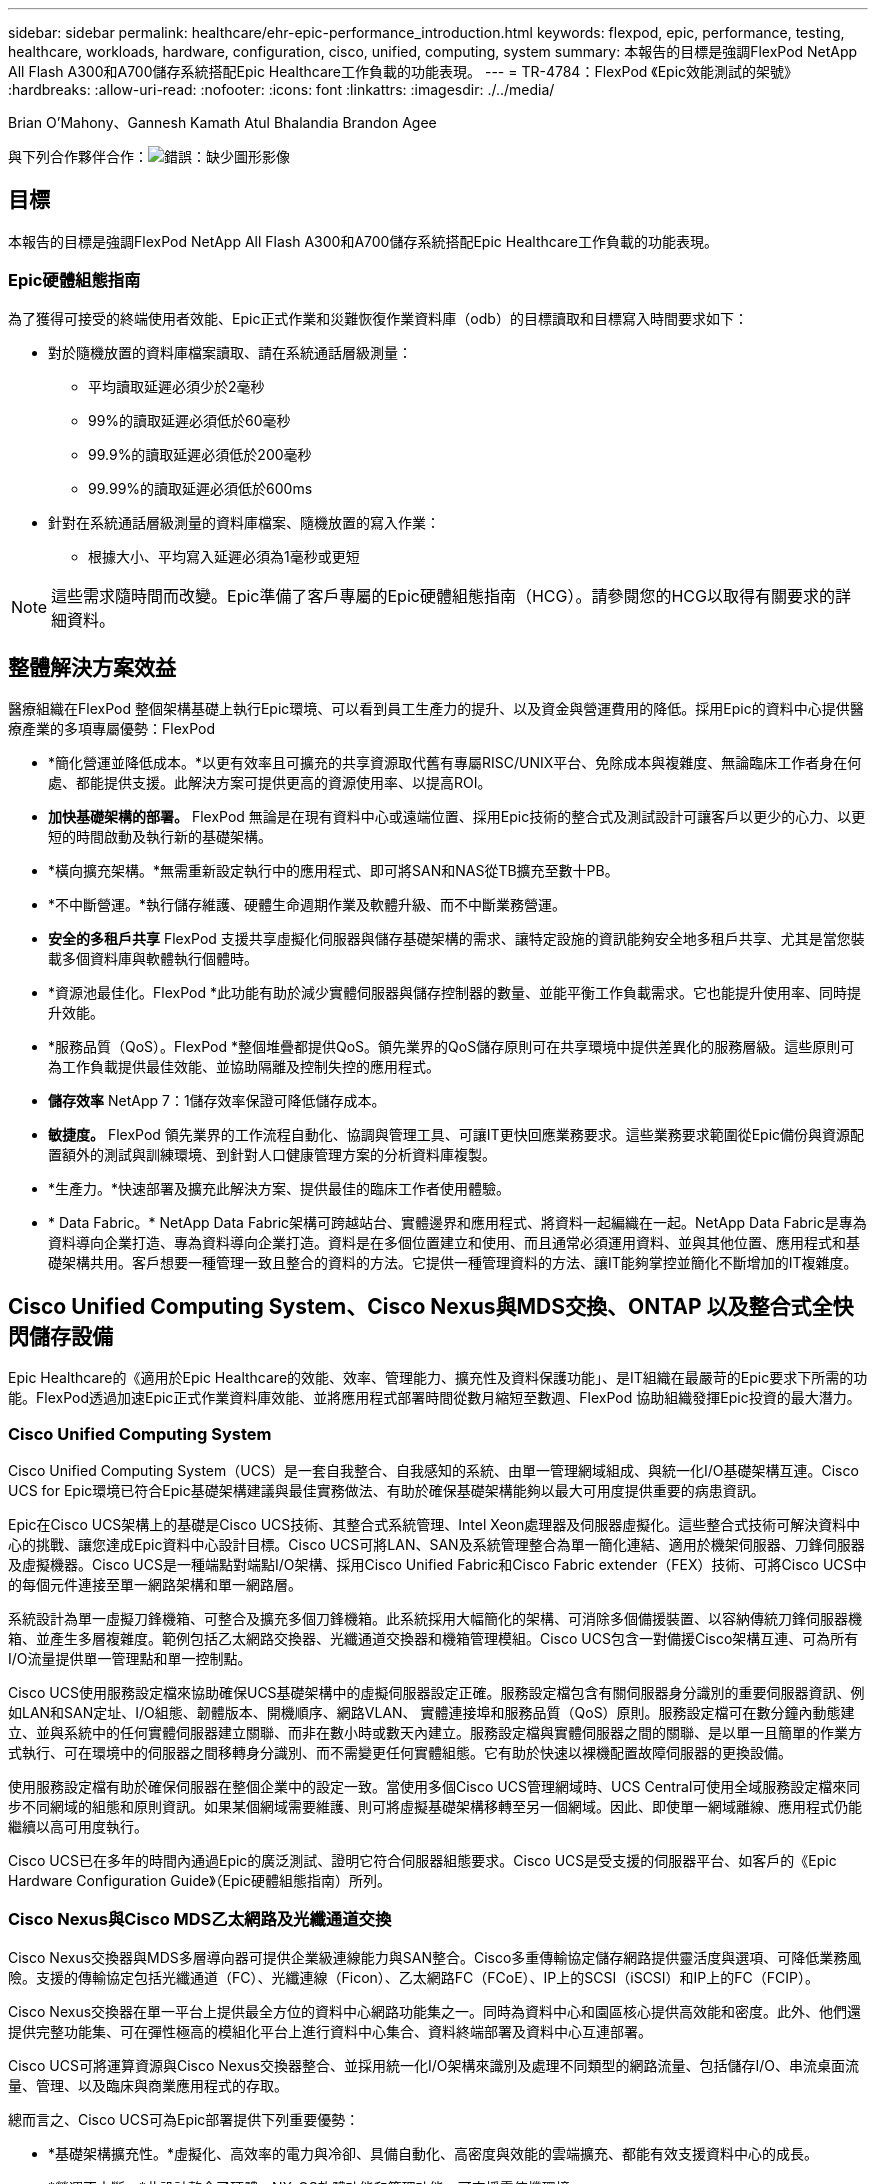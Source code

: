 ---
sidebar: sidebar 
permalink: healthcare/ehr-epic-performance_introduction.html 
keywords: flexpod, epic, performance, testing, healthcare, workloads, hardware, configuration, cisco, unified, computing, system 
summary: 本報告的目標是強調FlexPod NetApp All Flash A300和A700儲存系統搭配Epic Healthcare工作負載的功能表現。 
---
= TR-4784：FlexPod 《Epic效能測試的架號》
:hardbreaks:
:allow-uri-read: 
:nofooter: 
:icons: font
:linkattrs: 
:imagesdir: ./../media/


Brian O’Mahony、Gannesh Kamath Atul Bhalandia Brandon Agee

與下列合作夥伴合作：image:cisco logo.png["錯誤：缺少圖形影像"]



== 目標

本報告的目標是強調FlexPod NetApp All Flash A300和A700儲存系統搭配Epic Healthcare工作負載的功能表現。



=== Epic硬體組態指南

為了獲得可接受的終端使用者效能、Epic正式作業和災難恢復作業資料庫（odb）的目標讀取和目標寫入時間要求如下：

* 對於隨機放置的資料庫檔案讀取、請在系統通話層級測量：
+
** 平均讀取延遲必須少於2毫秒
** 99%的讀取延遲必須低於60毫秒
** 99.9%的讀取延遲必須低於200毫秒
** 99.99%的讀取延遲必須低於600ms


* 針對在系統通話層級測量的資料庫檔案、隨機放置的寫入作業：
+
** 根據大小、平均寫入延遲必須為1毫秒或更短





NOTE: 這些需求隨時間而改變。Epic準備了客戶專屬的Epic硬體組態指南（HCG）。請參閱您的HCG以取得有關要求的詳細資料。



== 整體解決方案效益

醫療組織在FlexPod 整個架構基礎上執行Epic環境、可以看到員工生產力的提升、以及資金與營運費用的降低。採用Epic的資料中心提供醫療產業的多項專屬優勢：FlexPod

* *簡化營運並降低成本。*以更有效率且可擴充的共享資源取代舊有專屬RISC/UNIX平台、免除成本與複雜度、無論臨床工作者身在何處、都能提供支援。此解決方案可提供更高的資源使用率、以提高ROI。
* *加快基礎架構的部署。* FlexPod 無論是在現有資料中心或遠端位置、採用Epic技術的整合式及測試設計可讓客戶以更少的心力、以更短的時間啟動及執行新的基礎架構。
* *橫向擴充架構。*無需重新設定執行中的應用程式、即可將SAN和NAS從TB擴充至數十PB。
* *不中斷營運。*執行儲存維護、硬體生命週期作業及軟體升級、而不中斷業務營運。
* *安全的多租戶共享* FlexPod 支援共享虛擬化伺服器與儲存基礎架構的需求、讓特定設施的資訊能夠安全地多租戶共享、尤其是當您裝載多個資料庫與軟體執行個體時。
* *資源池最佳化。FlexPod *此功能有助於減少實體伺服器與儲存控制器的數量、並能平衡工作負載需求。它也能提升使用率、同時提升效能。
* *服務品質（QoS）。FlexPod *整個堆疊都提供QoS。領先業界的QoS儲存原則可在共享環境中提供差異化的服務層級。這些原則可為工作負載提供最佳效能、並協助隔離及控制失控的應用程式。
* *儲存效率* NetApp 7：1儲存效率保證可降低儲存成本。
* *敏捷度。* FlexPod 領先業界的工作流程自動化、協調與管理工具、可讓IT更快回應業務要求。這些業務要求範圍從Epic備份與資源配置額外的測試與訓練環境、到針對人口健康管理方案的分析資料庫複製。
* *生產力。*快速部署及擴充此解決方案、提供最佳的臨床工作者使用體驗。
* * Data Fabric。* NetApp Data Fabric架構可跨越站台、實體邊界和應用程式、將資料一起編織在一起。NetApp Data Fabric是專為資料導向企業打造、專為資料導向企業打造。資料是在多個位置建立和使用、而且通常必須運用資料、並與其他位置、應用程式和基礎架構共用。客戶想要一種管理一致且整合的資料的方法。它提供一種管理資料的方法、讓IT能夠掌控並簡化不斷增加的IT複雜度。




== Cisco Unified Computing System、Cisco Nexus與MDS交換、ONTAP 以及整合式全快閃儲存設備

Epic Healthcare的《適用於Epic Healthcare的效能、效率、管理能力、擴充性及資料保護功能」、是IT組織在最嚴苛的Epic要求下所需的功能。FlexPod透過加速Epic正式作業資料庫效能、並將應用程式部署時間從數月縮短至數週、FlexPod 協助組織發揮Epic投資的最大潛力。



=== Cisco Unified Computing System

Cisco Unified Computing System（UCS）是一套自我整合、自我感知的系統、由單一管理網域組成、與統一化I/O基礎架構互連。Cisco UCS for Epic環境已符合Epic基礎架構建議與最佳實務做法、有助於確保基礎架構能夠以最大可用度提供重要的病患資訊。

Epic在Cisco UCS架構上的基礎是Cisco UCS技術、其整合式系統管理、Intel Xeon處理器及伺服器虛擬化。這些整合式技術可解決資料中心的挑戰、讓您達成Epic資料中心設計目標。Cisco UCS可將LAN、SAN及系統管理整合為單一簡化連結、適用於機架伺服器、刀鋒伺服器及虛擬機器。Cisco UCS是一種端點對端點I/O架構、採用Cisco Unified Fabric和Cisco Fabric extender（FEX）技術、可將Cisco UCS中的每個元件連接至單一網路架構和單一網路層。

系統設計為單一虛擬刀鋒機箱、可整合及擴充多個刀鋒機箱。此系統採用大幅簡化的架構、可消除多個備援裝置、以容納傳統刀鋒伺服器機箱、並產生多層複雜度。範例包括乙太網路交換器、光纖通道交換器和機箱管理模組。Cisco UCS包含一對備援Cisco架構互連、可為所有I/O流量提供單一管理點和單一控制點。

Cisco UCS使用服務設定檔來協助確保UCS基礎架構中的虛擬伺服器設定正確。服務設定檔包含有關伺服器身分識別的重要伺服器資訊、例如LAN和SAN定址、I/O組態、韌體版本、開機順序、網路VLAN、 實體連接埠和服務品質（QoS）原則。服務設定檔可在數分鐘內動態建立、並與系統中的任何實體伺服器建立關聯、而非在數小時或數天內建立。服務設定檔與實體伺服器之間的關聯、是以單一且簡單的作業方式執行、可在環境中的伺服器之間移轉身分識別、而不需變更任何實體組態。它有助於快速以裸機配置故障伺服器的更換設備。

使用服務設定檔有助於確保伺服器在整個企業中的設定一致。當使用多個Cisco UCS管理網域時、UCS Central可使用全域服務設定檔來同步不同網域的組態和原則資訊。如果某個網域需要維護、則可將虛擬基礎架構移轉至另一個網域。因此、即使單一網域離線、應用程式仍能繼續以高可用度執行。

Cisco UCS已在多年的時間內通過Epic的廣泛測試、證明它符合伺服器組態要求。Cisco UCS是受支援的伺服器平台、如客戶的《Epic Hardware Configuration Guide》（Epic硬體組態指南）所列。



=== Cisco Nexus與Cisco MDS乙太網路及光纖通道交換

Cisco Nexus交換器與MDS多層導向器可提供企業級連線能力與SAN整合。Cisco多重傳輸協定儲存網路提供靈活度與選項、可降低業務風險。支援的傳輸協定包括光纖通道（FC）、光纖連線（Ficon）、乙太網路FC（FCoE）、IP上的SCSI（iSCSI）和IP上的FC（FCIP）。

Cisco Nexus交換器在單一平台上提供最全方位的資料中心網路功能集之一。同時為資料中心和園區核心提供高效能和密度。此外、他們還提供完整功能集、可在彈性極高的模組化平台上進行資料中心集合、資料終端部署及資料中心互連部署。

Cisco UCS可將運算資源與Cisco Nexus交換器整合、並採用統一化I/O架構來識別及處理不同類型的網路流量、包括儲存I/O、串流桌面流量、管理、以及臨床與商業應用程式的存取。

總而言之、Cisco UCS可為Epic部署提供下列重要優勢：

* *基礎架構擴充性。*虛擬化、高效率的電力與冷卻、具備自動化、高密度與效能的雲端擴充、都能有效支援資料中心的成長。
* *營運不中斷。*此設計整合了硬體、NX-OS軟體功能和管理功能、可支援零停機環境。
* *傳輸靈活度。*以具成本效益的解決方案逐步採用新的網路技術。


Cisco UCS搭配Cisco Nexus交換器和MDS多層導向器、可為Epic提供令人信服的電腦、網路和SAN連線解決方案。



=== NetApp All Flash儲存系統

NetApp AFF 產品豐富的效能、優異的靈活度、以及同級最佳的資料管理功能、可滿足企業的儲存需求。以資料管理軟體為建置基礎ONTAP 的功能、讓您的業務更快、而不會影響IT作業的效率、可靠性或靈活度。AFF藉由企業級的All Flash Array、AFF 讓您的業務關鍵資料得以加速、管理及保護、並可輕鬆且無風險地移轉至資料中心的Flash媒體。

專為Flash而設計AFF 的一套完整Flash系統、提供領先業界的效能、容量、密度、擴充性、安全性、 以及高密度規格的網路連線能力。新AFF 推出的全新入門級系統、全新的一套產品系列將企業級Flash延伸至中型企業。每個叢集的IOPS高達700萬次、延遲低於毫秒、AFF 因此以真正統一化的橫向擴充架構為建置基礎、是全快閃陣列中速度最快的系列產品。

有了這個產品系列、您可以完成兩倍的工作、而且延遲時間只有前一代產品的一半。AFF AFF此系列的成員是業界第一款同時提供40Gb乙太網路（40GbE）和32GB光纖通道（FC）連線能力的All Flash Array。AFF因此、隨著Flash變得更快、速度也更快、它們可以消除越來越多從儲存設備移轉到網路的頻寬瓶頸。

NetApp以最新的固態硬碟（SSD）技術、率先推出All Flash儲存創新技術。作為第一個支援15TB SSD的All Flash Array、AFF 推出A系列的支援系統、也成為第一個使用多重串流寫入SSD的系統。多重串流寫入功能可大幅增加SSD的可用容量。

NetApp ONTAP 《Flash Essentials》是All Flash FAS 功能的強大後盾。作業系統是領先業界的資料管理軟體。ONTAP不過ONTAP 、不太清楚使用NetApp WAFL 的「Write Anywhere File Layout」（隨處寫入檔案配置）檔案系統、即可原生最佳化Flash媒體。

除了以下功能、《FlashEssentials》還能優化SSD的效能與持久度：ONTAP

* NetApp的資料減量技術、包括即時壓縮、即時重複資料刪除、以及即時資料壓縮、可大幅節省空間。使用NetApp Snapshot和NetApp FlexClone技術可以進一步提高節約效益。根據客戶部署的研究顯示、這些資料減量技術可節省高達933倍的空間。
* 將寫入資料集中到可用區塊、可將效能與Flash媒體壽命最大化。
* Flash專屬的讀取路徑最佳化可提供一致的低延遲。
* 平行處理可同時處理更多要求。
* 軟體定義的Flash存取功能可大幅提升部署靈活度。
* 進階磁碟分割（ADP）可提高儲存效率、並進一步增加將近20%的可用容量。
* Data Fabric可在內部部署或雲端的Flash與硬碟層之間即時移轉工作負載。


QoS功能可確保在多工作負載和多租戶環境中達到最低服務層級目標。

調適性QoS的主要差異如下：

* 簡單的自我管理IOPS/TB或處理量MB/TB。隨著資料容量增加、效能也會隨之成長。
* 根據服務層級的效能原則、簡化儲存設備的使用。
* 將混合式工作負載整合至單一叢集、保證提供高效能的服務層級。關鍵應用程式不再需要封閉環境。
* 整合節點與磁碟、大幅節省成本。

